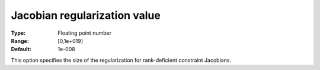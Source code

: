 

.. _IPOPT_Hessian_perturbation_-_Jacobian_regularization_value:


Jacobian regularization value
=============================



:Type:	Floating point number	
:Range:	[0,1e+019]	
:Default:	1e-008	



This option specifies the size of the regularization for rank-deficient constraint Jacobians.

